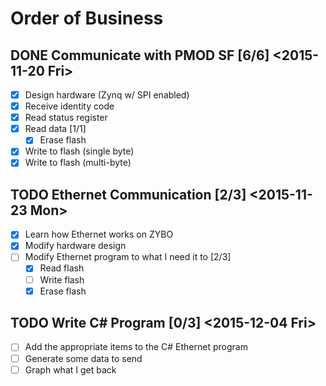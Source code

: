 * Order of Business
** DONE Communicate with PMOD SF [6/6] <2015-11-20 Fri>
   + [X] Design hardware (Zynq w/ SPI enabled)
   + [X] Receive identity code
   + [X] Read status register
   + [X] Read data [1/1]
     + [X] Erase flash
   + [X] Write to flash (single byte)
   + [X] Write to flash (multi-byte)

** TODO Ethernet Communication [2/3] <2015-11-23 Mon>
   + [X] Learn how Ethernet works on ZYBO
   + [X] Modify hardware design
   + [-] Modify Ethernet program to what I need it to [2/3]
     + [X] Read flash
     + [ ] Write flash
     + [X] Erase flash

** TODO Write C# Program [0/3] <2015-12-04 Fri>
   + [ ] Add the appropriate items to the C# Ethernet program
   + [ ] Generate some data to send
   + [ ] Graph what I get back 
